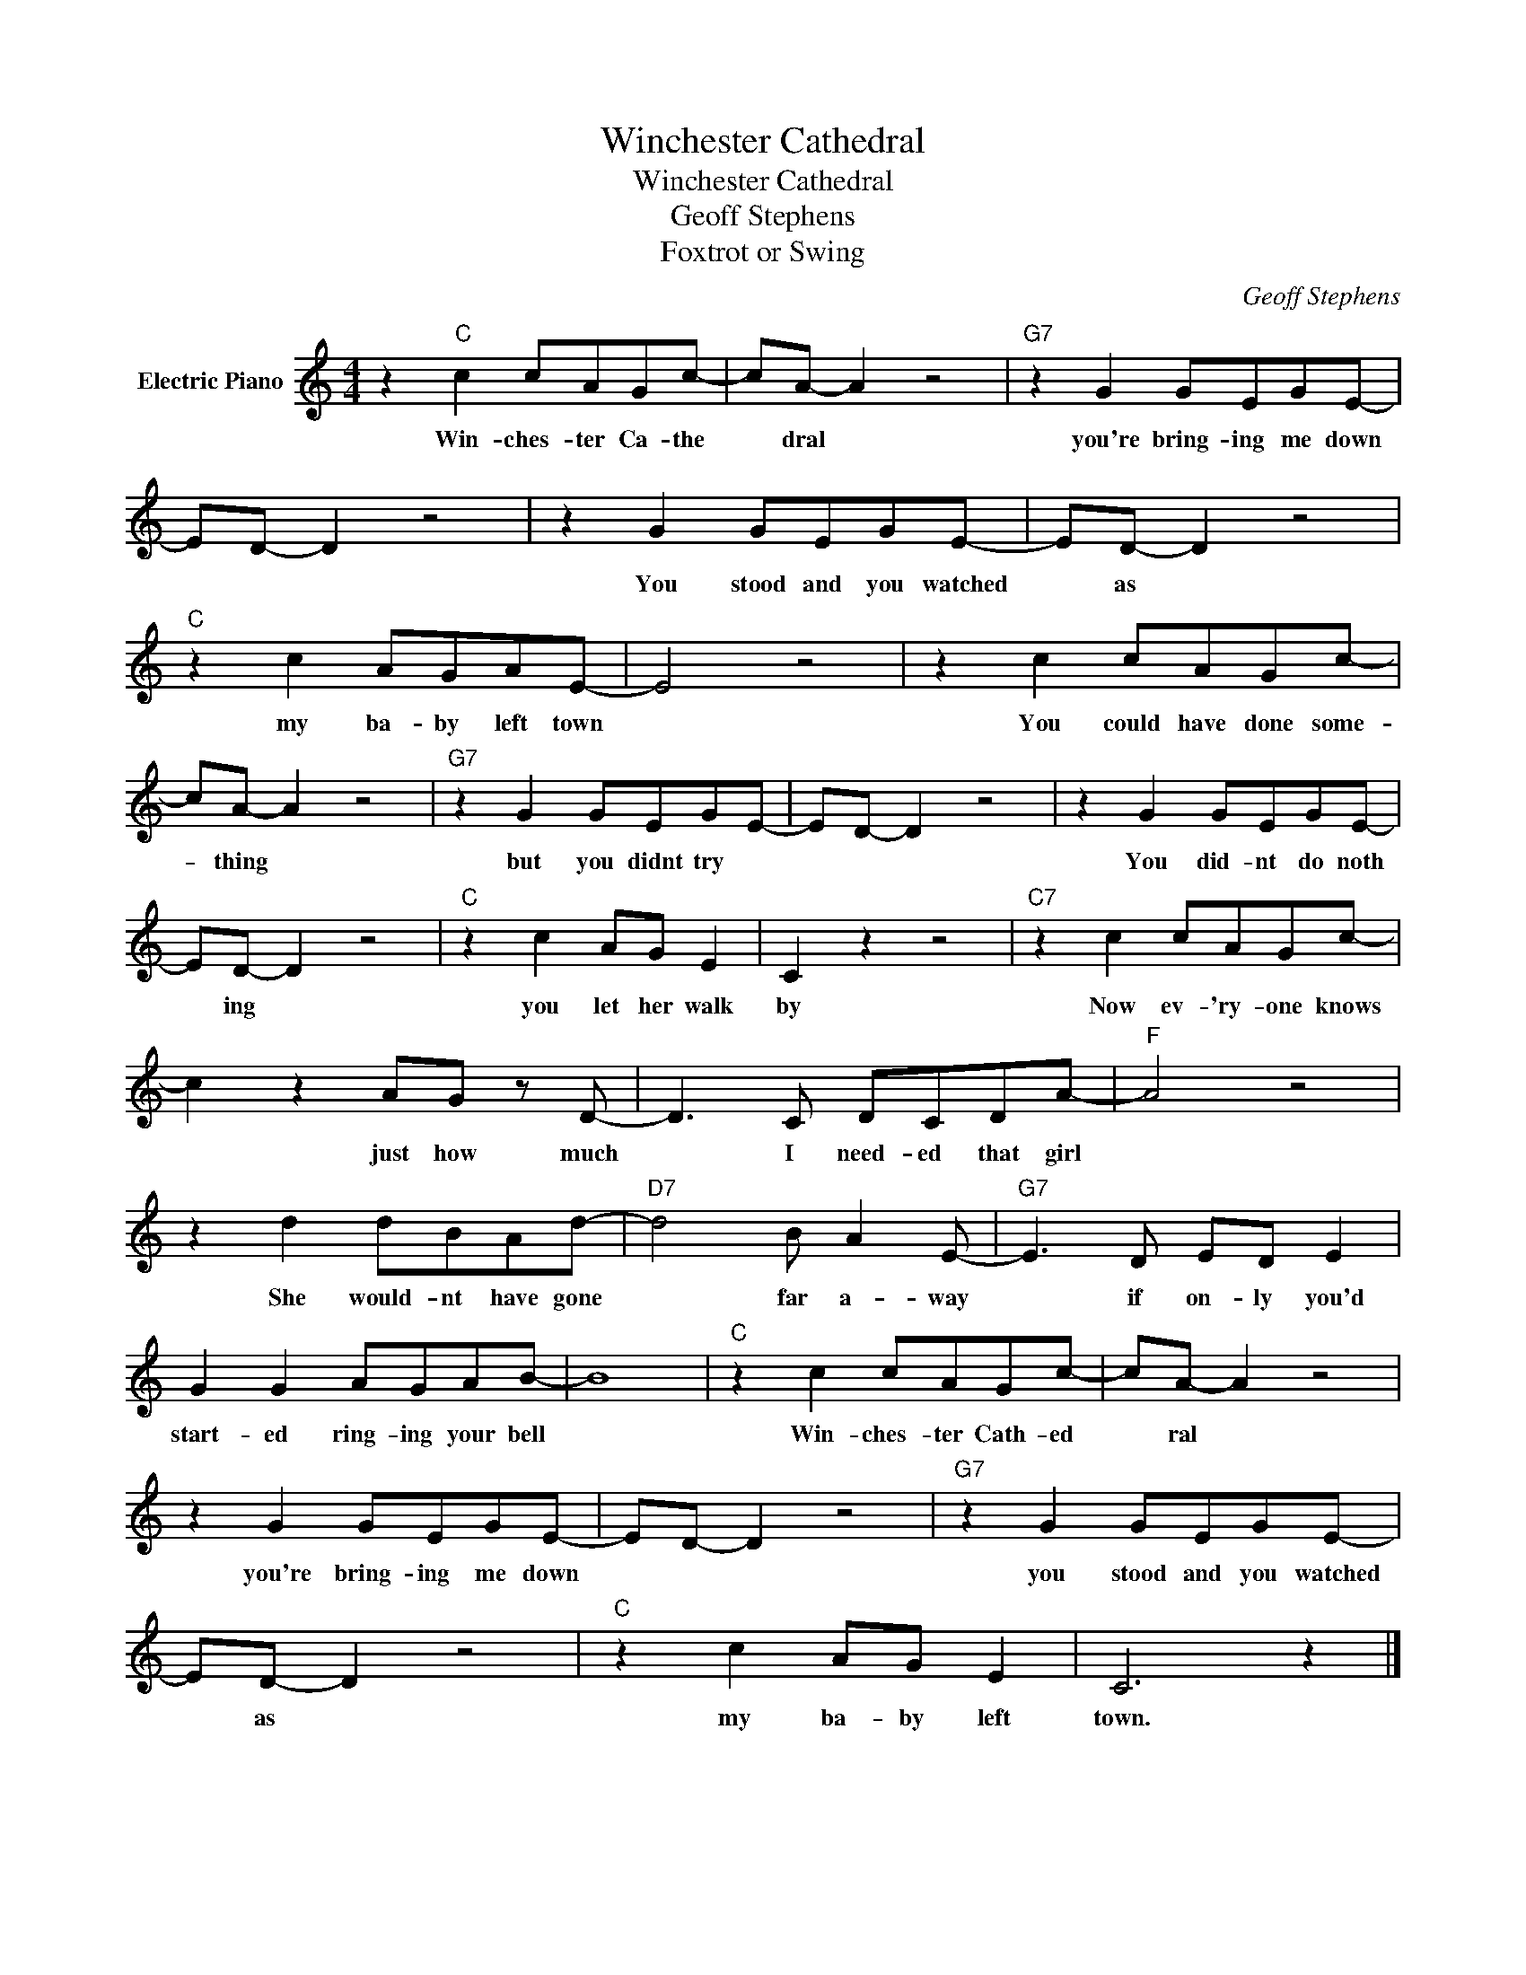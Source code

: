 X:1
T:Winchester Cathedral
T:Winchester Cathedral
T:Geoff Stephens
T:Foxtrot or Swing
C:Geoff Stephens
Z:All Rights Reserved
L:1/8
M:4/4
K:C
V:1 treble nm="Electric Piano"
%%MIDI program 4
V:1
 z2"C" c2 cAGc- | cA- A2 z4 |"G7" z2 G2 GEGE- | ED- D2 z4 | z2 G2 GEGE- | ED- D2 z4 | %6
w: Win- ches- ter Ca- the|* dral *|you're bring- ing me down||You stood and you watched|* as *|
"C" z2 c2 AGAE- | E4 z4 | z2 c2 cAGc- | cA- A2 z4 |"G7" z2 G2 GEGE- | ED- D2 z4 | z2 G2 GEGE- | %13
w: my ba- by left town||You could have done some-|* thing *|but you didnt try *||You did- nt do noth|
 ED- D2 z4 |"C" z2 c2 AG E2 | C2 z2 z4 |"C7" z2 c2 cAGc- | c2 z2 AG z D- | D3 C DCDA- |"F" A4 z4 | %20
w: * ing *|you let her walk|by|Now ev- 'ry- one knows|* just how much|* I need- ed that girl||
 z2 d2 dBAd- |"D7" d4 B A2 E- |"G7" E3 D ED E2 | G2 G2 AGAB- | B8 |"C" z2 c2 cAGc- | cA- A2 z4 | %27
w: She would- nt have gone|* far a- way|* if on- ly you'd|start- ed ring- ing your bell||Win- ches- ter Cath- ed|* ral *|
 z2 G2 GEGE- | ED- D2 z4 |"G7" z2 G2 GEGE- | ED- D2 z4 |"C" z2 c2 AG E2 | C6 z2 |] %33
w: you're bring- ing me down||you stood and you watched|* as *|my ba- by left|town.|

